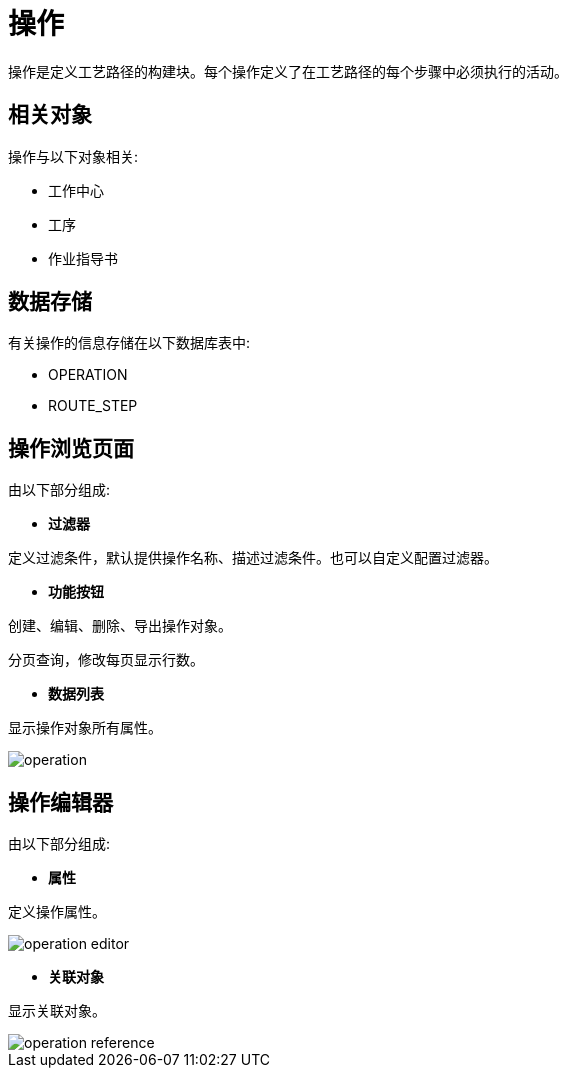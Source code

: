 = 操作

操作是定义工艺路径的构建块。每个操作定义了在工艺路径的每个步骤中必须执行的活动。

== 相关对象
操作与以下对象相关:

* 工作中心
* 工序
* 作业指导书


== 数据存储
有关操作的信息存储在以下数据库表中:

* OPERATION
* ROUTE_STEP

== 操作浏览页面
由以下部分组成:

* *过滤器*

定义过滤条件，默认提供操作名称、描述过滤条件。也可以自定义配置过滤器。

* *功能按钮*

创建、编辑、删除、导出操作对象。

分页查询，修改每页显示行数。

* *数据列表*

显示操作对象所有属性。


image::operation.png[align="center"]

== 操作编辑器
由以下部分组成:

* *属性*

定义操作属性。

image::operation-editor.png[align="center"]

* *关联对象*

显示关联对象。

image::operation-reference.png[align="center"]